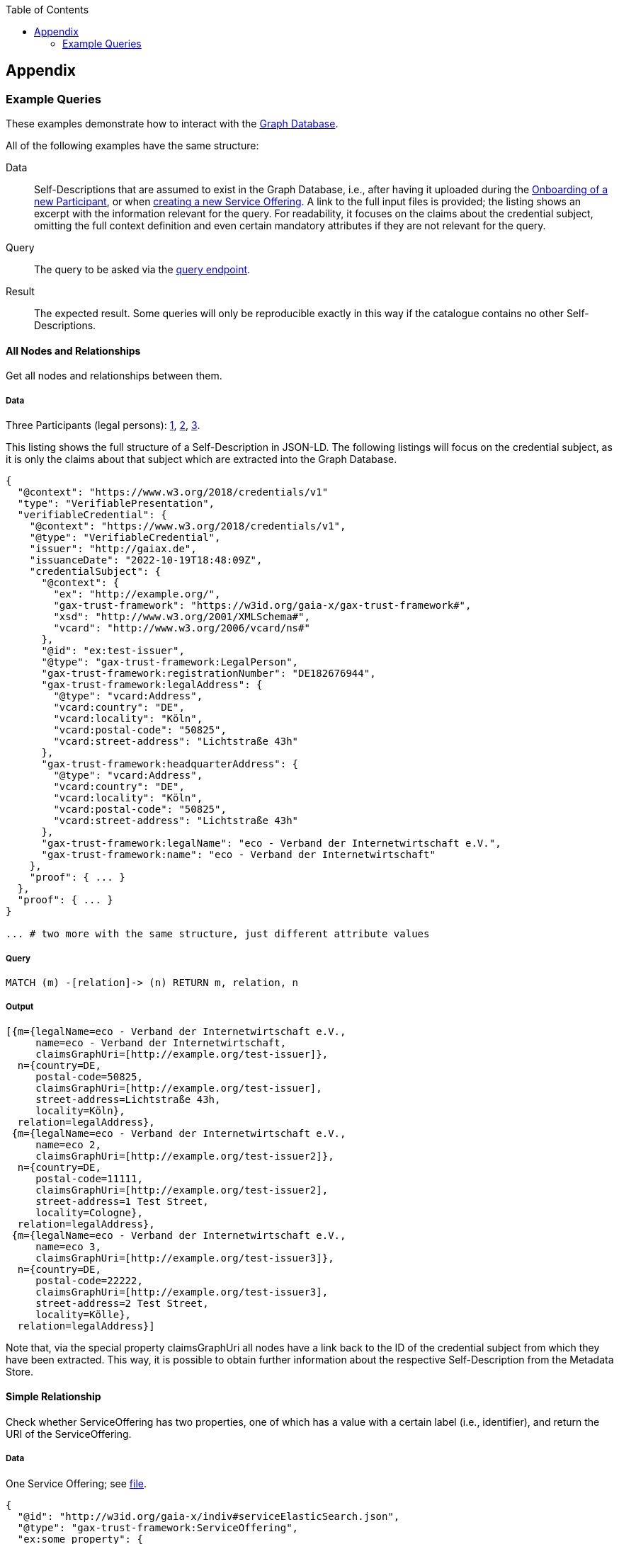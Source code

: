 :jbake-title: Appendix
:jbake-type: page_toc
:jbake-status: published
:jbake-menu: arc42
:jbake-order: 13
:filename: /chapters/13_glossary.adoc
ifndef::imagesdir[:imagesdir: ../../images]

:toc:

[[section-appendix]]
== Appendix

=== Example Queries

These examples demonstrate how to interact with the xref:05_building_block_view#_graph_database[Graph Database].

All of the following examples have the same structure:

Data::
        Self-Descriptions that are assumed to exist in the Graph Database, i.e., after having it uploaded during the xref:06_runtime_view#_onboarding_new_participant[Onboarding of a new Participant], or when xref:06_runtime_view#_adding_a_self_description_for_an_offering[creating a new Service Offering].  A link to the full input files is provided; the listing shows an excerpt with the information relevant for the query.  For readability, it focuses on the claims about the credential subject, omitting the full context definition and even certain mandatory attributes if they are not relevant for the query.
Query::
        The query to be asked via the xref:06_runtime_view#_adding_a_self_description_for_an_offering[query endpoint].
Result::
        The expected result.  Some queries will only be reproducible exactly in this way if the catalogue contains no other Self-Descriptions.

==== All Nodes and Relationships

Get all nodes and relationships between them.

===== Data

Three Participants (legal persons): https://gitlab.com/gaia-x/data-infrastructure-federation-services/cat/fc-service/-/tree/main/examples/queries/test-issuer.jsonld[1], https://gitlab.com/gaia-x/data-infrastructure-federation-services/cat/fc-service/-/tree/main/examples/queries/test-issuer2.jsonld[2], https://gitlab.com/gaia-x/data-infrastructure-federation-services/cat/fc-service/-/tree/main/examples/queries/test-issuer3.jsonld[3].

This listing shows the full structure of a Self-Description in JSON-LD.  The following listings will focus on the credential subject, as it is only the claims about that subject which are extracted into the Graph Database.

[source,json]
----
{
  "@context": "https://www.w3.org/2018/credentials/v1"
  "type": "VerifiablePresentation",
  "verifiableCredential": {
    "@context": "https://www.w3.org/2018/credentials/v1",
    "@type": "VerifiableCredential",
    "issuer": "http://gaiax.de",
    "issuanceDate": "2022-10-19T18:48:09Z",
    "credentialSubject": {
      "@context": {
        "ex": "http://example.org/",
        "gax-trust-framework": "https://w3id.org/gaia-x/gax-trust-framework#",
        "xsd": "http://www.w3.org/2001/XMLSchema#",
        "vcard": "http://www.w3.org/2006/vcard/ns#"
      },
      "@id": "ex:test-issuer",
      "@type": "gax-trust-framework:LegalPerson",
      "gax-trust-framework:registrationNumber": "DE182676944",
      "gax-trust-framework:legalAddress": {
        "@type": "vcard:Address",
        "vcard:country": "DE",
        "vcard:locality": "Köln",
        "vcard:postal-code": "50825",
        "vcard:street-address": "Lichtstraße 43h"
      },
      "gax-trust-framework:headquarterAddress": {
        "@type": "vcard:Address",
        "vcard:country": "DE",
        "vcard:locality": "Köln",
        "vcard:postal-code": "50825",
        "vcard:street-address": "Lichtstraße 43h"
      },
      "gax-trust-framework:legalName": "eco - Verband der Internetwirtschaft e.V.",
      "gax-trust-framework:name": "eco - Verband der Internetwirtschaft"
    },
    "proof": { ... }
  },
  "proof": { ... }
}

... # two more with the same structure, just different attribute values
----

===== Query

[source,cypher]
----
MATCH (m) -[relation]-> (n) RETURN m, relation, n
----

===== Output

----
[{m={legalName=eco - Verband der Internetwirtschaft e.V.,
     name=eco - Verband der Internetwirtschaft,
     claimsGraphUri=[http://example.org/test-issuer]},
  n={country=DE,
     postal-code=50825,
     claimsGraphUri=[http://example.org/test-issuer],
     street-address=Lichtstraße 43h,
     locality=Köln},
  relation=legalAddress}, 
 {m={legalName=eco - Verband der Internetwirtschaft e.V.,
     name=eco 2,
     claimsGraphUri=[http://example.org/test-issuer2]},
  n={country=DE,
     postal-code=11111,
     claimsGraphUri=[http://example.org/test-issuer2],
     street-address=1 Test Street,
     locality=Cologne},
  relation=legalAddress}, 
 {m={legalName=eco - Verband der Internetwirtschaft e.V.,
     name=eco 3,
     claimsGraphUri=[http://example.org/test-issuer3]},
  n={country=DE,
     postal-code=22222,
     claimsGraphUri=[http://example.org/test-issuer3],
     street-address=2 Test Street,
     locality=Kölle},
  relation=legalAddress}]
----

Note that, via the special property +claimsGraphUri+ all nodes have a link back to the ID of the credential subject from which they have been extracted.  This way, it is possible to obtain further information about the respective Self-Description from the Metadata Store.

==== Simple Relationship

Check whether +ServiceOffering+ has two properties, one of which has a value with a certain label (i.e., identifier), and return the URI of the +ServiceOffering+.

===== Data

One Service Offering; see https://gitlab.com/gaia-x/data-infrastructure-federation-services/cat/fc-service/-/tree/main/examples/queries/serviceElasticSearch[file].

[source,json]
----
{
  "@id": "http://w3id.org/gaia-x/indiv#serviceElasticSearch.json",
  "@type": "gax-trust-framework:ServiceOffering",
  "ex:some_property": {
    "ex:some_other_property": {
      "@value": "ex:some_service",
      "@type": "gax-trust-framework:ServiceOffering"
    }
  },
  "gax-trust-framework:name": "Elastic Search DB"
}
----

===== Query

[source,cypher]
----
MATCH (o)<-[:some_other_property]-(n:ServiceOffering)-[:some_property]->(m) WHERE o.label=resource24 RETURN n.uri
----

===== Output

----
[{n.uri=http://ex.com/credentialSubject2}]
----

==== Essential Attributes

Return the type, name, legal address and legal name of a (+Participant+) Self-Description.

===== Data

A Participant like used in the query for <<anchor:_all_nodes_and_relationships,all nodes and relationships>>; see https://gitlab.com/gaia-x/data-infrastructure-federation-services/cat/fc-service/-/tree/main/examples/queries/test-issuer2.jsonld[file].

[source,json]
----
{
  "@id": "ex:test-issuer2",
  "@type": "gax-trust-framework:LegalPerson",
  "gax-trust-framework:legalAddress": {
    "@type": "vcard:Address",
    "vcard:country": "DE",
    "vcard:locality": "Cologne",
    "vcard:postal-code": "11111",
    "vcard:street-address": "1 Test Street"
  },
  "gax-trust-framework:legalName": "eco - Verband der Internetwirtschaft e.V.",
  "gax-trust-framework:name": "eco 2"
}
----

===== Query

[source,cypher]
----
MATCH (m)-[:legalAddress]->(n) RETURN LABELS(m) as type, n as legalAddress, m.legalName as legalName, m.name as name
----

===== Output

----
[{legalName=eco - Verband der Internetwirtschaft e.V.,
  name=eco 2,
  type=[Resource,LegalPerson],
  legalAddress={country=DE,
                postal-code=11111,
                claimsGraphUri=[http://example.org/test-issuer2],
                street-address=1 Test Street,
                locality=Cologn}}]
----

==== Entity having a Property

Obtain an entity (as node) that has some property.

===== Data

Two Service Offerings, which both match the query: https://gitlab.com/gaia-x/data-infrastructure-federation-services/cat/fc-service/-/tree/main/examples/queries/credentialSubject2[1], https://gitlab.com/gaia-x/data-infrastructure-federation-services/cat/fc-service/-/tree/main/examples/queries/serviceElasticSearch[2].

[source,json]
----
{
  "@id": "http://w3id.org/gaia-x/indiv#serviceElasticSearch.json",
  "@type": "gax-trust-framework:ServiceOffering",
  "ex:some_property": {
    "ex:some_other_property": {
      "@value": "ex:some_service",
      "@type": "gax-trust-framework:ServiceOffering"
    }
  },
  "gax-trust-framework:name": "Elastic Search DB"
}

...

{
  "@id": "ex:credentialSubject2",
  "@type": "gax-trust-framework:ServiceOffering",
  "ex:some_property": {
    "@value": "http://ex.com/resource23",
    "@type": "xsd:anyURI"
  }
}
----

===== Query

[source,cypher]
----
MATCH (n)-[:some_property]->(m) RETURN n
----

===== Output

----
[{n={claimsGraphUri=[http://w3id.org/gaia-x/indiv#serviceElasticSearch.json]}},
 {n={claimsGraphUri=[http://ex.com/credentialSubject2]}}]
----

==== Entities by Name

Return all entities having a given name.

===== Data

One Service Offering; see https://gitlab.com/gaia-x/data-infrastructure-federation-services/cat/fc-service/-/tree/main/examples/queries/credentialSubject2[file].

[source,json]
----
{
  "@id": "http://w3id.org/gaia-x/indiv#serviceElasticSearch.json",
  "@type": "gax-trust-framework:ServiceOffering",
  ...
  "gax-trust-framework:name": "Elastic Search DB"
}
----

===== Query

[source,cypher]
----
MATCH (n:ServiceOffering) WHERE n.name = "Elastic Search DB" RETURN n.uri LIMIT 25
----

===== Output

----
[{n.uri=http://w3id.org/gaia-x/indiv#serviceElasticSearch.json}]
----
